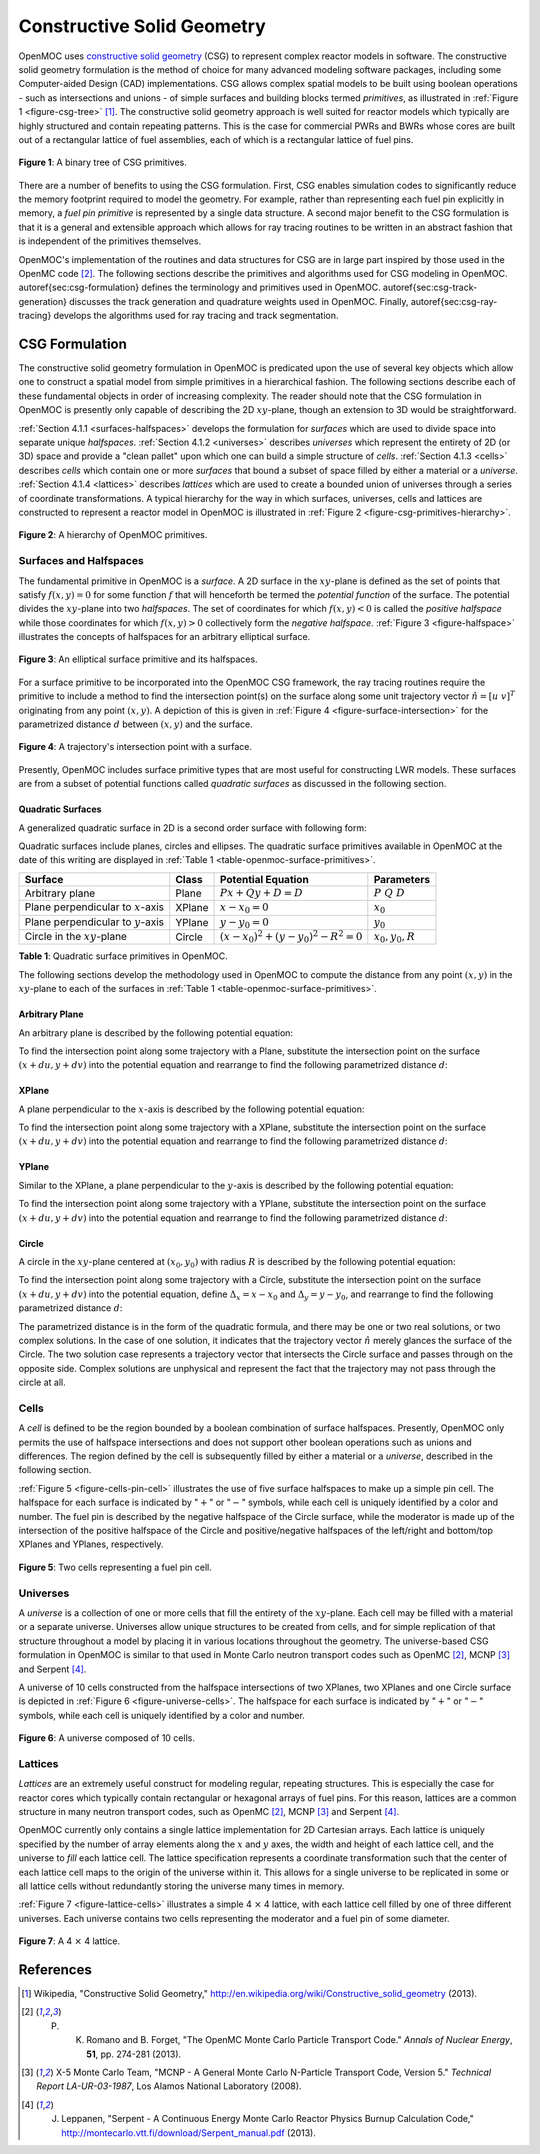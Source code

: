 .. _constructive_solid_geometry:

===========================
Constructive Solid Geometry
===========================

OpenMOC uses `constructive solid geometry`_ (CSG) to represent complex reactor models in software. The constructive solid geometry formulation is the method of choice for many advanced modeling software packages, including some Computer-aided Design (CAD) implementations. CSG allows complex spatial models to be built using boolean operations - such as intersections and unions - of simple surfaces and building blocks termed *primitives*, as illustrated in :ref:`Figure 1 <figure-csg-tree>` [1]_. The constructive solid geometry approach is well suited for reactor models which typically are highly structured and contain repeating patterns. This is the case for commercial PWRs and BWRs whose cores are built out of a rectangular lattice of fuel assemblies, each of which is a rectangular lattice of fuel pins. 

.. _figure-csg-tree:

.. figure:: ../../img/csg-tree.png
   :align: center
   :figclass: align-center
   :width: 400px

   **Figure 1**: A binary tree of CSG primitives.

There are a number of benefits to using the CSG formulation. First, CSG enables simulation codes to significantly reduce the memory footprint required to model the geometry. For example, rather than representing each fuel pin explicitly in memory, a *fuel pin primitive* is represented by a single data structure. A second major benefit to the CSG formulation is that it is a general and extensible approach which allows for ray tracing routines to be written in an abstract fashion that is independent of the primitives themselves.

OpenMOC's implementation of the routines and data structures for CSG are in large part inspired by those used in the OpenMC code [2]_. The following sections describe the primitives and algorithms used for CSG modeling in OpenMOC. \autoref{sec:csg-formulation} defines the terminology and primitives used in OpenMOC. \autoref{sec:csg-track-generation} discusses the track generation and quadrature weights used in OpenMOC. Finally, \autoref{sec:csg-ray-tracing} develops the algorithms used for ray tracing and track segmentation.


.. _csg-formulation:

CSG Formulation
===============

The constructive solid geometry formulation in OpenMOC is predicated upon the use of several key objects which allow one to construct a spatial model from simple primitives in a hierarchical fashion. The following sections describe each of these fundamental objects in order of increasing complexity. The reader should note that the CSG formulation in OpenMOC is presently only capable of describing the 2D :math:`xy`-plane, though an extension to 3D would be straightforward.

:ref:`Section 4.1.1 <surfaces-halfspaces>` develops the formulation for *surfaces* which are used to divide space into separate unique *halfspaces*. :ref:`Section 4.1.2 <universes>` describes *universes* which represent the entirety of 2D (or 3D) space and provide a "clean pallet" upon which one can build a simple structure of *cells*. :ref:`Section 4.1.3 <cells>` describes *cells* which contain one or more *surfaces* that bound a subset of space filled by either a material or a *universe*. :ref:`Section 4.1.4 <lattices>` describes *lattices* which are used to create a bounded union of universes through a series of coordinate transformations. A typical hierarchy for the way in which surfaces, universes, cells and lattices are constructed to represent a reactor model in OpenMOC is illustrated in :ref:`Figure 2 <figure-csg-primitives-hierarchy>`.

.. _figure-csg-primitives-hierarchy:

.. figure:: ../../img/csg-primitives-hierarchy.png
   :align: center
   :figclass: align-center
   :width: 500px

   **Figure 2**: A hierarchy of OpenMOC primitives.


.. _surfaces-halfspaces:

-----------------------
Surfaces and Halfspaces
-----------------------

The fundamental primitive in OpenMOC is a *surface*. A 2D surface in the :math:`xy`-plane is defined as the set of points that satisfy :math:`f(x,y) = 0` for some function :math:`f` that will henceforth be termed the *potential function* of the surface. The potential divides the :math:`xy`-plane into two *halfspaces*. The set of coordinates for which :math:`f(x,y) < 0` is called the *positive halfspace* while those coordinates for which :math:`f(x,y) > 0` collectively form the *negative halfspace*. :ref:`Figure 3 <figure-halfspace>` illustrates the concepts of halfspaces for an arbitrary elliptical surface.

.. _figure-halfspace:

.. figure:: ../../img/csg-halfspace.png
   :align: center
   :figclass: align-center
   :width: 300px

   **Figure 3**: An elliptical surface primitive and its halfspaces.

For a surface primitive to be incorporated into the OpenMOC CSG framework, the ray tracing routines require the primitive to include a method to find the intersection point(s) on the surface along some unit trajectory vector :math:`\hat{n} = [u \; v]^T` originating from any point :math:`(x,y)`. A depiction of this is given in :ref:`Figure 4 <figure-surface-intersection>` for the parametrized distance :math:`d` between :math:`(x,y)` and the surface.

.. _figure-surface-intersection:

.. figure:: ../../img/csg-halfspace-intersection.png
   :align: center
   :figclass: align-center
   :width: 300px

   **Figure 4**: A trajectory's intersection point with a surface.

Presently, OpenMOC includes surface primitive types that are most useful for constructing LWR models. These surfaces are from a subset of potential functions called *quadratic surfaces* as discussed in the following section.


.. _csg-quadratic-surfaces:

Quadratic Surfaces
------------------

A generalized quadratic surface in 2D is a second order surface with following form:

.. math::
   :label: general-quadratic-surface

   f(x,y) = Ax^2 + By^2 + Fxy + Px + Qy + D = 0

Quadratic surfaces include planes, circles and ellipses. The quadratic surface primitives available in OpenMOC at the date of this writing are displayed in :ref:`Table 1 <table-openmoc-surface-primitives>`.

.. _table-openmoc-surface-primitives:

+----------------------+------------+------------------------------------------+-------------------------+
| Surface              | Class      | Potential Equation                       | Parameters              |
+======================+============+==========================================+=========================+
| Arbitrary plane      | Plane      | :math:`Px + Qy + D = D`                  | :math:`{P\;Q\;D}`       |
+----------------------+------------+------------------------------------------+-------------------------+
| Plane perpendicular  | XPlane     | :math:`x - x_0 = 0`                      | :math:`{x_0}`           |
| to :math:`x`-axis    |            |                                          |                         |
+----------------------+------------+------------------------------------------+-------------------------+
| Plane perpendicular  | YPlane     | :math:`y - y_0 = 0`                      | :math:`{y_0}`           |
| to :math:`y`-axis    |            |                                          |                         |
+----------------------+------------+------------------------------------------+-------------------------+
| Circle in the        | Circle     | :math:`(x-x_0)^2 + (y-y_0)^2 - R^2 = 0`  | :math:`{x_0, y_0, R}`   |
| :math:`xy`-plane     |            |                                          |                         |
+----------------------+------------+------------------------------------------+-------------------------+

**Table 1**: Quadratic surface primitives in OpenMOC.

The following sections develop the methodology used in OpenMOC to compute the distance from any point :math:`(x,y)` in the :math:`xy`-plane to each of the surfaces in :ref:`Table 1 <table-openmoc-surface-primitives>`.


.. _arbitrary-plane:

Arbitrary Plane
---------------

An arbitrary plane is described by the following potential equation:

.. math::
   :label: arbitrary-plane-potential

   f(x,y) = Px + Qy + D = 0

To find the intersection point along some trajectory with a Plane, substitute the intersection point on the surface :math:`(x+du, y+dv)` into the potential equation and rearrange to find the following parametrized distance :math:`d`:

.. math::
   :label: arbitrary-plane-distance

   f(x+du, y+dv) = P(x+du) + Q(y+dv) + D = 0 \;\;\; \Rightarrow \;\;\; d = \frac{D - Px - Qy}{Pu + Qv}


.. _xplane:

XPlane
------

A plane perpendicular to the :math:`x`-axis is described by the following potential equation:

.. math::
   :label: xplane-potential

   f(x,y) = Px + D = 0 \;\;\; \Rightarrow \;\;\; x - x_0 = 0

To find the intersection point along some trajectory with a XPlane, substitute the intersection point on the surface :math:`(x+du, y+dv)` into the potential equation and rearrange to find the following parametrized distance :math:`d`:

.. math::
   :label: xplane-distance

   f(x+du, y+dv) = (x + du) - x_0 = 0 \;\;\; \Rightarrow \;\;\; d = \frac{x-x_0}{u}


.. _yplane:

YPlane
------

Similar to the XPlane, a plane perpendicular to the :math:`y`-axis is described by the following potential equation:

.. math::
   :label: yplane-potential

   f(x,y) = Qy + D = 0 \;\;\; \Rightarrow \;\;\; y - y_0 = 0
 
To find the intersection point along some trajectory with a YPlane, substitute the intersection point on the surface :math:`(x+du, y+dv)` into the potential equation and rearrange to find the following parametrized distance :math:`d`:

.. math::
   :label: yplane-distance

   f(x+du, y+dv) = (y + dv) - y_0 = 0 \;\;\; \Rightarrow \;\;\; d = \frac{y-y_0}{v}


.. _circle:

Circle
------

A circle in the :math:`xy`-plane centered at :math:`(x_0, y_0)` with radius :math:`R` is described by the following potential equation:

.. math::
   :label: circle-potential

   f(x,y) = (x-x_0)^2 + (y-y_0)^2 - R^2 = 0

To find the intersection point along some trajectory with a Circle, substitute the intersection point on the surface :math:`(x+du, y+dv)` into the potential equation, define :math:`\Delta_{x} = x - x_0` and :math:`\Delta_{y} = y - y_0`, and rearrange to find the following parametrized distance :math:`d`:

.. math::
   :label: circle-distance

   f(x+du, y+dv) = (\Delta_{x} + du)^2 + (\Delta_{y} + dv)^2 - R^2 = 0

.. math::
   :label: circle-distance-2

   d = \frac{-\Delta_{x}y - \Delta_{y}v \pm \sqrt{[-\Delta_{x}u - \Delta_{y}v]^2 - (u^2+v^2)[\Delta_{x}^2 + \Delta_{y}^2 - R^2]}}{(u^2 + v^2)}

The parametrized distance is in the form of the quadratic formula, and there may be one or two real solutions, or two complex solutions. In the case of one solution, it indicates that the trajectory vector :math:`\hat{n}` merely glances the surface of the Circle. The two solution case represents a trajectory vector that intersects the Circle surface and passes through on the opposite side. Complex solutions are unphysical and represent the fact that the trajectory may not pass through the circle at all.


.. _cells:

-----
Cells
-----

A *cell* is defined to be the region bounded by a boolean combination of surface halfspaces. Presently, OpenMOC only permits the use of halfspace intersections and does not support other boolean operations such as unions and differences. The region defined by the cell is subsequently filled by either a material or a *universe*, described in the following section.

:ref:`Figure 5 <figure-cells-pin-cell>` illustrates the use of five surface halfspaces to make up a simple pin cell. The halfspace for each surface is indicated by ":math:`+`" or ":math:`-`" symbols, while each cell is uniquely identified by a color and number. The fuel pin is described by the negative halfspace of the Circle surface, while the moderator is made up of the intersection of the positive halfspace of the Circle and positive/negative halfspaces of the left/right and bottom/top XPlanes and YPlanes, respectively.

.. _figure-cells-pin-cell:

.. figure:: ../../img/csg-cells-halfspace-intersection.png
   :align: center
   :figclass: align-center
   :width: 300px

   **Figure 5**: Two cells representing a fuel pin cell.


.. _universes:

---------
Universes
---------

A *universe* is a collection of one or more cells that fill the entirety of the :math:`xy`-plane. Each cell may be filled with a material or a separate universe. Universes allow unique structures to be created from cells, and for simple replication of that structure throughout a model by placing it in various locations throughout the geometry. The universe-based CSG formulation in OpenMOC is similar to that used in Monte Carlo neutron transport codes such as OpenMC [2]_, MCNP [3]_ and Serpent [4]_.

A universe of 10 cells constructed from the halfspace intersections of two XPlanes, two XPlanes and one Circle surface is depicted in :ref:`Figure 6 <figure-universe-cells>`. The halfspace for each surface is indicated by ":math:`+`" or ":math:`-`" symbols, while each cell is uniquely identified by a color and number.

.. _figure-universe-cells:

.. figure:: ../../img/surfs-cells.png
   :align: center
   :figclass: align-center
   :width: 300px

   **Figure 6**: A universe composed of 10 cells.


.. _lattices:

--------
Lattices
--------

*Lattices* are an extremely useful construct for modeling regular, repeating structures. This is especially the case for reactor cores which typically contain rectangular or hexagonal arrays of fuel pins. For this reason, lattices are a common structure in many neutron transport codes, such as OpenMC [2]_, MCNP [3]_ and Serpent [4]_.

OpenMOC currently only contains a single lattice implementation for 2D Cartesian arrays. Each lattice is uniquely specified by the number of array elements along the :math:`x` and :math:`y` axes, the width and height of each lattice cell, and the universe to *fill* each lattice cell. The lattice specification represents a coordinate transformation such that the center of each lattice cell maps to the origin of the universe within it. This allows for a single universe to be replicated in some or all lattice cells without redundantly storing the universe many times in memory.

:ref:`Figure 7 <figure-lattice-cells>` illustrates a simple 4 :math:`\times` 4 lattice, with each lattice cell filled by one of three different universes. Each universe contains two cells representing the moderator and a fuel pin of some diameter.

.. _figure-lattice-cells:

.. figure:: ../../img/csg-lattice-cells.png
   :align: center
   :figclass: align-center
   :width: 300px

   **Figure 7**: A 4 :math:`\times` 4 lattice.



References
==========

.. [1] Wikipedia, "Constructive Solid Geometry," http://en.wikipedia.org/wiki/Constructive_solid_geometry (2013).

.. [2] P. K. Romano and B. Forget, "The OpenMC Monte Carlo Particle Transport Code." *Annals of Nuclear Energy*, **51**, pp. 274-281 (2013).

.. [3] X-5 Monte Carlo Team, "MCNP - A General Monte Carlo N-Particle Transport Code, Version 5." *Technical Report LA-UR-03-1987*, Los Alamos National Laboratory (2008).

.. [4] J. Leppanen, "Serpent - A Continuous Energy Monte Carlo Reactor Physics Burnup Calculation Code," http://montecarlo.vtt.fi/download/Serpent_manual.pdf (2013).

.. _constructive solid geometry: http://en.wikipedia.org/wiki/Constructive_solid_geometry
